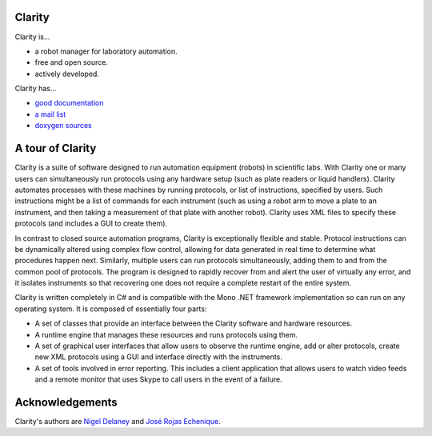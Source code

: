Clarity
=======

Clarity is...

* a robot manager for laboratory automation.
* free and open source.
* actively developed.

Clarity has...

* `good documentation <http://www.people.fas.harvard.edu/~rojasechenique/claritydocs/>`_
* `a mail list <https://groups.google.com/forum/?fromgroups#!forum/clarity-dev>`_
* `doxygen sources <http://www.people.fas.harvard.edu/~rojasechenique/claritydocs/sourcecode/html/>`_


A tour of Clarity
=================

Clarity is a suite of software designed to run automation equipment (robots) in scientific labs.  With Clarity one or many users can simultaneously run protocols using any hardware setup (such as plate readers or liquid handlers). Clarity automates processes with these machines by running protocols, or list of instructions, specified by users.  Such instructions might be a list of commands for each instrument (such as using a robot arm to move a plate to an instrument, and then taking a measurement of that plate with another robot).  Clarity uses XML files to specify these protocols (and includes a GUI to create them).

In contrast to closed source automation programs, Clarity is exceptionally flexible and stable.  Protocol instructions can be dynamically altered using complex flow control, allowing for data generated in real time to determine what procedures happen next.  Similarly, multiple users can run protocols simultaneously, adding them to and from the common pool of protocols.  The program is designed to rapidly recover from and alert the user of virtually any error, and it isolates instruments so that recovering one does not require a complete restart of the entire system.

Clarity is written completely in C# and is compatible with the Mono .NET framework implementation so can run on any operating system.  It is composed of essentially four parts:

* A set of classes that provide an interface between the Clarity software and hardware resources.  
* A runtime engine that manages these resources and runs protocols using them.  
* A set of graphical user interfaces that allow users to observe the runtime engine, add or alter protocols, create new XML protocols using a GUI and interface directly with the instruments.
* A set of tools involved in error reporting.  This includes a client application that allows users to watch video feeds and a remote monitor that uses Skype to call users in the event of a failure.

Acknowledgements
================

Clarity's authors are `Nigel Delaney <http://www.evolvedmicrobe.com>`_ and `José Rojas Echenique <http://jireva.org>`_.
